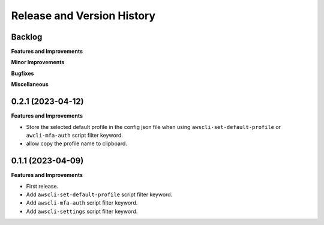 .. _release_history:

Release and Version History
==============================================================================


Backlog
~~~~~~~~~~~~~~~~~~~~~~~~~~~~~~~~~~~~~~~~~~~~~~~~~~~~~~~~~~~~~~~~~~~~~~~~~~~~~~
**Features and Improvements**

**Minor Improvements**

**Bugfixes**

**Miscellaneous**


0.2.1 (2023-04-12)
~~~~~~~~~~~~~~~~~~~~~~~~~~~~~~~~~~~~~~~~~~~~~~~~~~~~~~~~~~~~~~~~~~~~~~~~~~~~~~
**Features and Improvements**

- Store the selected default profile in the config json file when using ``awscli-set-default-profile`` or ``awcli-mfa-auth`` script filter keyword.
- allow copy the profile name to clipboard.


0.1.1 (2023-04-09)
~~~~~~~~~~~~~~~~~~~~~~~~~~~~~~~~~~~~~~~~~~~~~~~~~~~~~~~~~~~~~~~~~~~~~~~~~~~~~~
**Features and Improvements**

- First release.
- Add ``awscli-set-default-profile`` script filter keyword.
- Add ``awscli-mfa-auth`` script filter keyword.
- Add ``awscli-settings`` script filter keyword.
